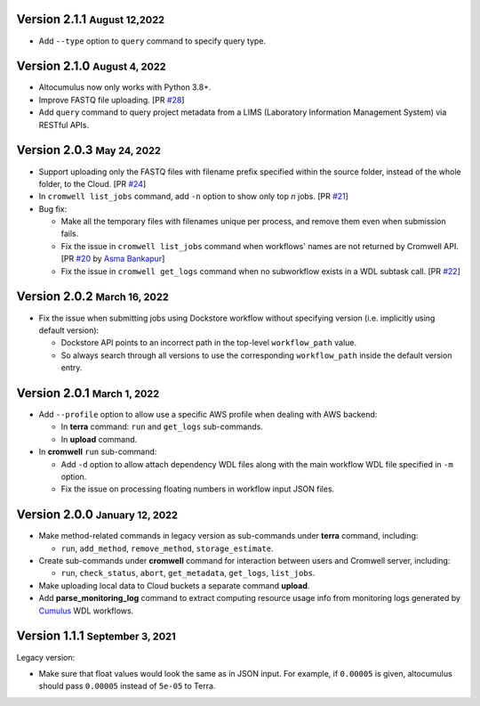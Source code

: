 .. role:: small

Version 2.1.1 :small:`August 12,2022`
--------------------------------------

* Add ``--type`` option to ``query`` command to specify query type.

Version 2.1.0 :small:`August 4, 2022`
--------------------------------------

* Altocumulus now only works with Python 3.8+.
* Improve FASTQ file uploading. [PR `#28 <https://github.com/lilab-bcb/altocumulus/pull/28>`_]
* Add ``query`` command to query project metadata from a LIMS (Laboratory Information Management System) via RESTful APIs.

Version 2.0.3 :small:`May 24, 2022`
--------------------------------------

* Support uploading only the FASTQ files with filename prefix specified within the source folder, instead of the whole folder, to the Cloud. [PR `#24 <https://github.com/lilab-bcb/altocumulus/pull/24>`_]
* In ``cromwell list_jobs`` command, add ``-n`` option to show only top *n* jobs. [PR `#21 <https://github.com/lilab-bcb/altocumulus/pull/21>`_]
* Bug fix:

  * Make all the temporary files with filenames unique per process, and remove them even when submission fails.
  * Fix the issue in ``cromwell list_jobs`` command when workflows' names are not returned by Cromwell API. [PR `#20 <https://github.com/lilab-bcb/altocumulus/pull/20>`_ by `Asma Bankapur <https://github.com/asmariyaz23>`_]
  * Fix the issue in ``cromwell get_logs`` command when no subworkflow exists in a WDL subtask call. [PR `#22 <https://github.com/lilab-bcb/altocumulus/pull/22>`_]

Version 2.0.2 :small:`March 16, 2022`
--------------------------------------

* Fix the issue when submitting jobs using Dockstore workflow without specifying version (i.e. implicitly using default version):

  * Dockstore API points to an incorrect path in the top-level ``workflow_path`` value.
  * So always search through all versions to use the corresponding ``workflow_path`` inside the default version entry.

Version 2.0.1 :small:`March 1, 2022`
--------------------------------------

* Add ``--profile`` option to allow use a specific AWS profile when dealing with AWS backend:

  * In **terra** command: ``run`` and ``get_logs`` sub-commands.
  * In **upload** command.
* In **cromwell** ``run`` sub-command:

  * Add ``-d`` option to allow attach dependency WDL files along with the main workflow WDL file specified in ``-m`` option.
  * Fix the issue on processing floating numbers in workflow input JSON files.

Version 2.0.0 :small:`January 12, 2022`
----------------------------------------

* Make method-related commands in legacy version as sub-commands under **terra** command, including:

  * ``run``, ``add_method``, ``remove_method``, ``storage_estimate``.
* Create sub-commands under **cromwell** command for interaction between users and Cromwell server, including:

  * ``run``, ``check_status``, ``abort``, ``get_metadata``, ``get_logs``, ``list_jobs``.
* Make uploading local data to Cloud buckets a separate command **upload**.
* Add **parse_monitoring_log** command to extract computing resource usage info from monitoring logs generated by Cumulus_ WDL workflows.

Version 1.1.1 :small:`September 3, 2021`
-----------------------------------------

Legacy version:

- Make sure that float values would look the same as in JSON input. For example, if ``0.00005`` is given, altocumulus should pass ``0.00005`` instead of ``5e-05`` to Terra.

.. _Cumulus: https://cumulus.readthedocs.io
